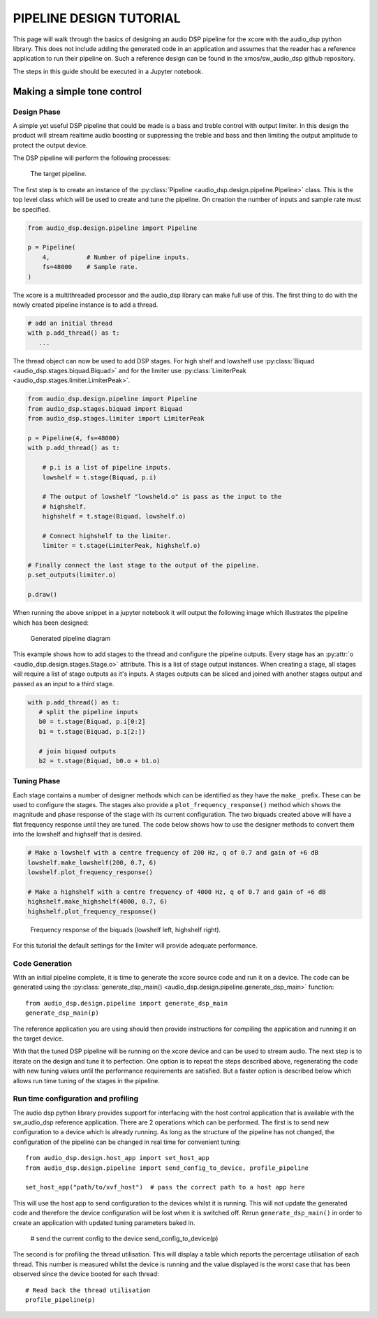 PIPELINE DESIGN TUTORIAL
########################

This page will walk through the basics of designing an audio DSP pipeline for the xcore with the audio_dsp
python library. This does not include adding the generated code in an application and assumes that
the reader has a reference application to run their pipeline on. Such a reference design can be found in
the xmos/sw_audio_dsp github repository.

The steps in this guide should be executed in a Jupyter notebook.

Making a simple tone control
============================

Design Phase
------------

A simple yet useful DSP pipeline that could be made is a bass and treble control with output limiter. In this
design the product will stream realtime audio boosting or suppressing the treble and bass and then limiting
the output amplitude to protect the output device.

The DSP pipeline will perform the following processes:

.. figure:: images/bass_treble_limit.drawio.png
   :width: 100%

   The target pipeline.


The first step is to create an instance of the :py:class:`Pipeline <audio_dsp.design.pipeline.Pipeline>` class. This
is the top level class which will be used to create and tune the pipeline. On creation the number of inputs and sample
rate must be specified.

.. code-block:: python

   from audio_dsp.design.pipeline import Pipeline

   p = Pipeline(
       4,          # Number of pipeline inputs.
       fs=48000    # Sample rate.
   )


The xcore is a multithreaded processor and the audio_dsp library can make full use of this. The first thing to do with the newly created pipeline instance is to add a thread.

.. code-block:: python

   # add an initial thread
   with p.add_thread() as t:
      ...

The thread object can now be used to add DSP stages. For high shelf and lowshelf use :py:class:`Biquad <audio_dsp.stages.biquad.Biquad>` and for
the limiter use :py:class:`LimiterPeak <audio_dsp.stages.limiter.LimiterPeak>`.

.. code-block:: python

    from audio_dsp.design.pipeline import Pipeline
    from audio_dsp.stages.biquad import Biquad
    from audio_dsp.stages.limiter import LimiterPeak

    p = Pipeline(4, fs=48000)
    with p.add_thread() as t:

        # p.i is a list of pipeline inputs.
        lowshelf = t.stage(Biquad, p.i)

        # The output of lowshelf "lowsheld.o" is pass as the input to the
        # highshelf.
        highshelf = t.stage(Biquad, lowshelf.o)

        # Connect highshelf to the limiter.
        limiter = t.stage(LimiterPeak, highshelf.o)

    # Finally connect the last stage to the output of the pipeline.
    p.set_outputs(limiter.o)

    p.draw()


When running the above snippet in a jupyter notebook it will output the following image which illustrates the pipeline which has been designed:

.. figure:: images/tutorial_pipeline.png
   :width: 100%

   Generated pipeline diagram


This example shows how to add stages to the thread and configure the pipeline outputs. Every stage has an :py:attr:`o <audio_dsp.design.stages.Stage.o>` attribute.
This is a list of stage output instances. When creating a stage, all stages will require a list of stage outputs as it's inputs. A stages outputs can be sliced and joined
with another stages output and passed as an input to a third stage.

.. code-block:: python

    with p.add_thread() as t:
       # split the pipeline inputs
       b0 = t.stage(Biquad, p.i[0:2]
       b1 = t.stage(Biquad, p.i[2:])

       # join biquad outputs
       b2 = t.stage(Biquad, b0.o + b1.o)


Tuning Phase
------------

Each stage contains a number of designer methods which can be identified as they have the ``make_`` prefix. These can be used to configure
the stages. The stages also provide a ``plot_frequency_response()`` method which shows the magnitude and phase response of the stage with
its current configuration. The two biquads created above will have a flat frequency response until they are tuned. The code below shows
how to use the designer methods to convert them into the lowshelf and highself that is desired.

.. code-block:: python

   # Make a lowshelf with a centre frequency of 200 Hz, q of 0.7 and gain of +6 dB
   lowshelf.make_lowshelf(200, 0.7, 6)
   lowshelf.plot_frequency_response()

   # Make a highshelf with a centre frequency of 4000 Hz, q of 0.7 and gain of +6 dB
   highshelf.make_highshelf(4000, 0.7, 6)
   highshelf.plot_frequency_response()


.. figure:: images/frequency_response.png
   :width: 100%

   Frequency response of the biquads (lowshelf left, highshelf right).


For this tutorial the default settings for the limiter will provide adequate performance.


Code Generation
---------------

With an initial pipeline complete, it is time to generate the xcore source code and run it on a device. The code can be generated
using the :py:class:`generate_dsp_main() <audio_dsp.design.pipeline.generate_dsp_main>` function::

    from audio_dsp.design.pipeline import generate_dsp_main
    generate_dsp_main(p)


The reference application you are using should then provide instructions for compiling the application and running it on the target device.

With that the tuned DSP pipeline will be running on the xcore device and can be used to stream audio. The next step is to iterate on the design
and tune it to perfection. One option is to repeat the steps described above, regenerating the code with new tuning values until the performance requirements are satisfied.
But a faster option is described below which allows run time tuning of the stages in the pipeline.

Run time configuration and profiling
------------------------------------

The audio dsp python library provides support for interfacing with the host control application that is available with the sw_audio_dsp reference
application. There are 2 operations which can be performed. The first is to send new configuration to a device which is already running. As long
as the structure of the pipeline has not changed, the configuration of the pipeline can be changed in real time for convenient tuning::

    from audio_dsp.design.host_app import set_host_app
    from audio_dsp.design.pipeline import send_config_to_device, profile_pipeline

    set_host_app("path/to/xvf_host")  # pass the correct path to a host app here

This will use the host app to send configuration to the devices whilst it is running. This will not update the generated code and therefore the
device configuration will be lost when it is switched off. Rerun ``generate_dsp_main()`` in order to create an application with updated tuning parameters
baked in.

    # send the current config to the device
    send_config_to_device(p)


The second is for profiling the thread utilisation. This will display a table which reports the percentage utilisation of each thread. This number is measured
whilst the device is running and the value displayed is the worst case that has been observed since the device booted for each thread::

    # Read back the thread utilisation
    profile_pipeline(p)
